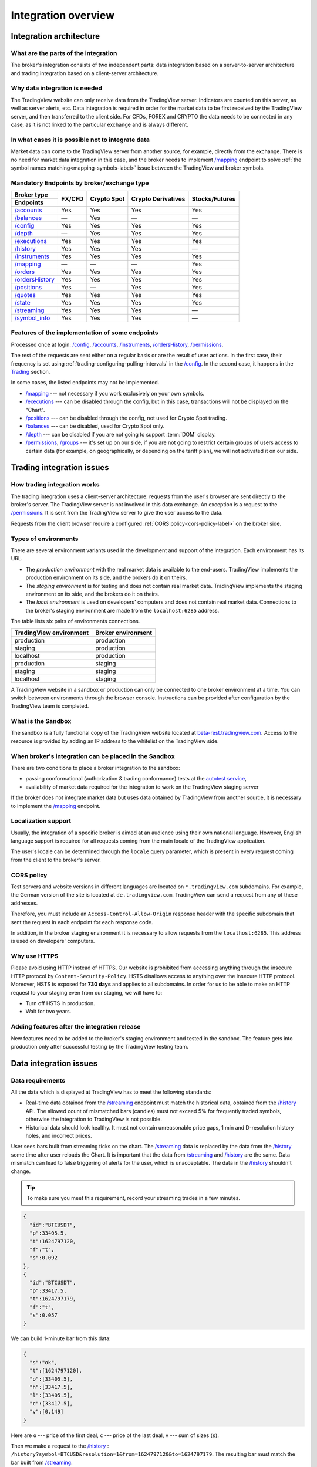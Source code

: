 .. links
.. _`autotest service`: https://cu-jenkins.xtools.tv
.. _`beta-rest.tradingview.com`: https://beta-rest.tradingview.com/
.. _`Trading`: https://www.tradingview.com/rest-api-spec/#tag/Trading

.. _`/accounts`: https://www.tradingview.com/rest-api-spec/#operation/getAccounts
.. _`/authorize`: https://www.tradingview.com/rest-api-spec/#operation/authorize
.. _`/balances`: https://www.tradingview.com/rest-api-spec/#operation/getBalances
.. _`/config`: https://www.tradingview.com/rest-api-spec/#operation/getConfiguration
.. _`/depth`: https://www.tradingview.com/rest-api-spec/#operation/getDepth
.. _`/executions`: https://www.tradingview.com/rest-api-spec/#operation/getExecutions
.. _`/groups`: https://www.tradingview.com/rest-api-spec/#operation/getGroups
.. _`/history`: https://www.tradingview.com/rest-api-spec/#operation/getHistory
.. _`/instruments`: https://www.tradingview.com/rest-api-spec/#operation/getInstruments
.. _`/mapping`: https://www.tradingview.com/rest-api-spec/#operation/getMapping
.. _`/orders`: https://www.tradingview.com/rest-api-spec/#operation/getOrders
.. _`/ordersHistory`: https://www.tradingview.com/rest-api-spec/#operation/getOrdersHistory
.. _`/positions`: https://www.tradingview.com/rest-api-spec/#operation/getPositions
.. _`/permissions`: https://www.tradingview.com/rest-api-spec/#operation/getPermissions
.. _`/quotes`: https://www.tradingview.com/rest-api-spec/#operation/getQuotes
.. _`/state`: https://www.tradingview.com/rest-api-spec/#operation/getState
.. _`/streaming`: https://www.tradingview.com/rest-api-spec/#operation/streaming
.. _`/symbol_info`: https://www.tradingview.com/rest-api-spec/#operation/getSymbolInfo
.. _`PasswordBearer`: https://www.tradingview.com/rest-api-spec/#section/Authentication/PasswordBearer
.. _`ServerOAuth2Bearer`: https://www.tradingview.com/rest-api-spec/#section/Authentication/ServerOAuth2Bearer

Integration overview
********************

.. .. contents:: :local:
..   :depth: 0

Integration architecture
------------------------

What are the parts of the integration
.....................................
The broker's integration consists of two independent parts: data integration based on a server-to-server 
architecture and trading integration based on a client-server architecture.

Why data integration is needed
..............................
The TradingView website can only receive data from the TradingView server. Indicators are counted on this server, as 
well as server alerts, etc. Data integration is required in order for the market data to be first received by the 
TradingView server, and then transferred to the client side. For CFDs, FOREX and CRYPTO the data needs to be connected 
in any case, as it is not linked to the particular exchange and is always different.

In what cases it is possible not to integrate data
..................................................
Market data can come to the TradingView server from another source, for example, directly from the exchange. There is no
need for market data integration in this case, and the broker needs to implement `/mapping`_ endpoint to solve 
:ref:`the symbol names matching<mapping-symbols-label>` issue between the TradingView and broker symbols.

Mandatory Endpoints by broker/exchange type
...........................................

+-------------------+---------+-------------+--------------------+----------------+
| Broker type       | FX/CFD  | Crypto Spot | Crypto Derivatives | Stocks/Futures |
+-------------------+         |             |                    |                |
| Endpoints         |         |             |                    |                |
+===================+=========+=============+====================+================+
| `/accounts`_      | Yes     | Yes         | Yes                | Yes            |
+-------------------+---------+-------------+--------------------+----------------+
| `/balances`_      | —       | Yes         | —                  | —              |
+-------------------+---------+-------------+--------------------+----------------+
| `/config`_        | Yes     | Yes         | Yes                | Yes            |
+-------------------+---------+-------------+--------------------+----------------+
| `/depth`_         | —       | Yes         | Yes                | Yes            |
+-------------------+---------+-------------+--------------------+----------------+
| `/executions`_    | Yes     | Yes         | Yes                | Yes            |
+-------------------+---------+-------------+--------------------+----------------+
| `/history`_       | Yes     | Yes         | Yes                | —              |
+-------------------+---------+-------------+--------------------+----------------+
| `/instruments`_   | Yes     | Yes         | Yes                | Yes            |
+-------------------+---------+-------------+--------------------+----------------+
| `/mapping`_       | —       | —           | —                  | Yes            |
+-------------------+---------+-------------+--------------------+----------------+
| `/orders`_        | Yes     | Yes         | Yes                | Yes            |
+-------------------+---------+-------------+--------------------+----------------+
| `/ordersHistory`_ | Yes     | Yes         | Yes                | Yes            |
+-------------------+---------+-------------+--------------------+----------------+
| `/positions`_     | Yes     | —           | Yes                | Yes            |
+-------------------+---------+-------------+--------------------+----------------+
| `/quotes`_        | Yes     | Yes         | Yes                | Yes            |
+-------------------+---------+-------------+--------------------+----------------+
| `/state`_         | Yes     | Yes         | Yes                | Yes            |
+-------------------+---------+-------------+--------------------+----------------+
| `/streaming`_     | Yes     | Yes         | Yes                | —              |
+-------------------+---------+-------------+--------------------+----------------+
| `/symbol_info`_   | Yes     | Yes         | Yes                | —              |
+-------------------+---------+-------------+--------------------+----------------+

Features of the implementation of some endpoints
................................................
Processed once at login: `/config`_, `/accounts`_, `/instruments`_, `/ordersHistory`_, `/permissions`_.

The rest of the requests are sent either on a regular basis or are the result of user actions. In the first case, their
frequency is set using :ref:`trading-configuring-pulling-intervals` in the `/config`_. In the second case, it happens in
the `Trading`_ section.

In some cases, the listed endpoints may not be implemented.

* `/mapping`_ --- not necessary if you work exclusively on your own symbols.
* `/executions`_ --- can be disabled through the config, but in this case, transactions will not be displayed on the 
  "Chart".
* `/positions`_ --- can be disabled through the config, not used for Crypto Spot trading.
* `/balances`_ --- can be disabled, used for Crypto Spot only.
* `/depth`_ --- can be disabled if you are not going to support :term:`DOM` display.
* `/permissions`_, `/groups`_ --- it's set up on our side, if you are not going to restrict certain groups of users 
  access to certain data (for example, on geographically, or depending on the tariff plan), we will not activated it 
  on our side.

Trading integration issues
--------------------------

How trading integration works
.............................
The trading integration uses a client-server architecture: requests from the user's browser are sent directly to the
broker's server. The TradingView server is not involved in this data exchange. An exception is a request to the
`/permissions`_. It is sent from the TradingView server to give the user access to the data.
  
Requests from the client browser require a configured :ref:`CORS policy<cors-policy-label>` on the broker side.

.. _trading-environments:

Types of environments
.....................
There are several environment variants used in the development and support of the integration. Each environment has its
URL.

- The *production environment* with the real market data is available to the end-users. TradingView implements the 
  production environment on its side, and the brokers do it on theirs.
- The *staging environment* is for testing and does not contain real market data. TradingView implements the staging 
  environment on its side, and the brokers do it on theirs.
- The *local environment* is used on developers\' computers and does not contain real market data. Connections to the 
  broker\'s staging environment are made from the ``localhost:6285`` address.

The table lists six pairs of environments connections.

.. +-------------------------+--------------------+
.. | TradingView environment | Broker environment |
.. +=========================+====================+
.. | production              | production         |
.. +-------------------------+--------------------+
.. | staging                 | production         |
.. +-------------------------+--------------------+
.. | localhost               | production         |
.. +-------------------------+--------------------+
.. | production              | staging            |
.. +-------------------------+--------------------+
.. | staging                 | staging            |
.. +-------------------------+--------------------+
.. | localhost               | staging            |
.. +-------------------------+--------------------+

=========================  ====================
TradingView environment    Broker environment
=========================  ====================
production                 production
staging                    production
localhost                  production
production                 staging
staging                    staging
localhost                  staging
=========================  ====================

A TradingView website in a sandbox or production can only be connected to one broker environment at a time. You can
switch between environments through the browser console. Instructions can be provided after configuration by the
TradingView team is completed.

.. _what-is-the-sandbox:

What is the Sandbox
...................
The sandbox is a fully functional copy of the TradingView website located at `beta-rest.tradingview.com`_. Access to the
resource is provided by adding an IP address to the whitelist on the TradingView side.

When broker's integration can be placed in the Sandbox
......................................................
There are two conditions to place a broker integration to the sandbox:

* passing conformational (authorization & trading conformance) tests at the `autotest service`_,
* availability of market data required for the integration to work on the TradingView staging server

If the broker does not integrate market data but uses data obtained by TradingView from another source,
it is necessary to implement the `/mapping`_ endpoint.

.. _localization-support:

Localization support
....................
Usually, the integration of a specific broker is aimed at an audience using their own national language.
However, English language support is required for all requests coming from the main locale of the 
TradingView application.

The user's locale can be determined through the ``locale`` query parameter, which is present in every request coming 
from the client to the broker's server.

.. _cors-policy-label:

CORS policy
...........
Test servers and website versions in different languages are located on ``*.tradingview.com`` subdomains. For example, 
the German version of the site is located at ``de.tradingview.com``. TradingView can send a request from any of these 
addresses.

Therefore, you must include an ``Access-Control-Allow-Origin`` response header with the specific subdomain that sent 
the request in each endpoint for each response code.

In addition, in the broker staging environment it is necessary to allow requests from the ``localhost:6285``.
This address is used on developers\' computers.

Why use HTTPS
.............
Please avoid using HTTP instead of HTTPS.
Our website  is prohibited from accessing anything through the insecure HTTP protocol by ``Content-Security-Policy``.
HSTS disallows access to anything over the insecure HTTP protocol. Moreover, HSTS is exposed for **730 days** and
applies to all subdomains. In order for us to be able to make an HTTP request to your staging even from our staging, we
will have to:

* Turn off HSTS in production.
* Wait for two years.

Adding features after the integration release
................................................
New features need to be added to the broker's staging environment and tested in the sandbox.
The feature gets into production only after successful testing by the TradingView testing team.

Data integration issues
-----------------------

Data requirements
..................

All the data which is displayed at TradingView has to meet the following standards:

* Real-time data obtained from the `/streaming`_ endpoint must match the historical data, obtained from the `/history`_ 
  API. The allowed count of mismatched bars (candles) must not exceed 5% for frequently traded symbols, otherwise the 
  integration to TradingView is not possible.

* Historical data should look healthy. It must not contain unreasonable price gaps, 1 min and D-resolution history 
  holes, and incorrect prices.

User sees bars built from streaming ticks on the chart. The `/streaming`_ data is replaced by the data from the 
`/history`_ some time after user reloads the Chart. It is important that the data from `/streaming`_ and `/history`_ 
are the same. Data mismatch can lead to false triggering of alerts for the user, which is unacceptable. The data in the 
`/history`_ shouldn\'t change.

.. tip::

  To make sure you meet this requirement, record your streaming trades in a few minutes.

.. code-block:: json

  {
    "id":"BTCUSDT",
    "p":33405.5,
    "t":1624797120,
    "f":"t",
    "s":0.092
  },
  {
    "id":"BTCUSDT",
    "p":33417.5,
    "t":1624797179,
    "f":"t",
    "s":0.057
  }

We can build 1-minute bar from this data:

.. code-block:: json

  {
    "s":"ok",
    "t":[1624797120],
    "o":[33405.5],
    "h":[33417.5],
    "l":[33405.5],
    "c":[33417.5],
    "v":[0.149]
  }

Here are ``o`` --- price of the first deal, ``c`` --- price of the last deal, ``v`` --- sum of sizes (``s``).

Then we make a request to the `/history`_ : ``/history?symbol=BTCUSD&resolution=1&from=1624797120&to=1624797179``.
The resulting bar must match the bar built from `/streaming`_.

Endpoints requirements
......................
Data integration requires the implementation of three endpoints:

* `/symbol_info`_ --- a list of symbols and a set of rules for them; the endpoint is requested once an hour.
* `/history`_ --- full data history for each symbol gaps on 1-minute bars (candles); in some cases, the history of 
  daily bars may be required.
* `/streaming`_ --- a permanent HTTP connection, a stream of messages on completed deals; data feed should provide 
  trades and quotes. In some cases, daily bars may be required.

If your data is not public, you can add authorization via the `/authorize`_ endpoint. Two authentication options are 
supported: `PasswordBearer`_ and `ServerOAuth2Bearer`_.

Types of environments
......................

We strongly recommend using two environments in the integration process: staging and production. Each environment must 
have a separate URL.

First, the broker's staging connects to the staging of TradingView. Initial automated testing is done here, and then 
manual tests are performed after. 

.. important::
  The broker staging API should provide real data.

When the acceptance tests are successful, the broker deploys own code to the production environment. The final testing 
of the broker's production API and the deployment of the TradingView client applications are to be performed here.

All changes on the broker side go through the following steps after the deployment to the TradingView production:

* Changes are made in the broker's staging environment.
* They are then tested on the TradingView side.
* The broker transfers the changes to the production once confirmed by TradingView.

Both environments on the TradingView side are switched to the production URL once the broker's API is deployed to 
production.

.. note::
  Thus, there will be 4 client applications running on the TradingView side all the time, which will interact with the 
  broker's production API: 2 in the staging, and 2 in the production.

Each of these applications will maintain at least one persistent HTTP connection to the `/streaming`_ endpoint and make
regular requests to the `/symbol_info`_, `/history`_. The data is requested only by our API client applications running
on the servers. The end-user browser never makes requests to these endpoints.

TradingView client applications use a separate set of credentials per environment by default (if authorized).

Therefore, the broker should provide at least two independent sets of credentials to its production API: one is for 
clients in the TradingView production, one is for clients in the staging, testing and development.

If the number of simultaneous connections is limited to one connection per account, the broker needs to provide the 
required number of credentials sets:

* two for client applications in the staging,
* two for client applications in the production,
* two for development and testing.